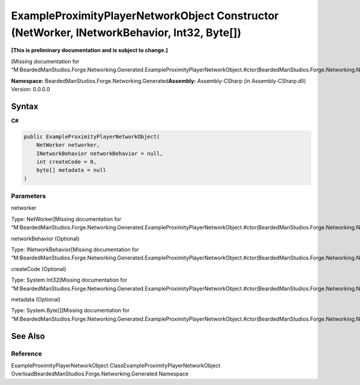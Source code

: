 ExampleProximityPlayerNetworkObject Constructor (NetWorker, INetworkBehavior, Int32, Byte[])
============================================================================================

**[This is preliminary documentation and is subject to change.]**

[Missing documentation for
“M:BeardedManStudios.Forge.Networking.Generated.ExampleProximityPlayerNetworkObject.#ctor(BeardedManStudios.Forge.Networking.NetWorker,BeardedManStudios.Forge.Networking.INetworkBehavior,System.Int32,System.Byte[])”]

**Namespace:** BeardedManStudios.Forge.Networking.Generated\ **Assembly:** Assembly-CSharp
(in Assembly-CSharp.dll) Version: 0.0.0.0

Syntax
------

**C#**\ 

.. code:: c#

   public ExampleProximityPlayerNetworkObject(
       NetWorker networker,
       INetworkBehavior networkBehavior = null,
       int createCode = 0,
       byte[] metadata = null
   )

Parameters
~~~~~~~~~~

 

.. raw:: html

   <dl>

.. raw:: html

   <dt>

networker

.. raw:: html

   </dt>

.. raw:: html

   <dd>

Type: NetWorker[Missing documentation for
“M:BeardedManStudios.Forge.Networking.Generated.ExampleProximityPlayerNetworkObject.#ctor(BeardedManStudios.Forge.Networking.NetWorker,BeardedManStudios.Forge.Networking.INetworkBehavior,System.Int32,System.Byte[])”]

.. raw:: html

   </dd>

.. raw:: html

   <dt>

networkBehavior (Optional)

.. raw:: html

   </dt>

.. raw:: html

   <dd>

Type: INetworkBehavior[Missing documentation for
“M:BeardedManStudios.Forge.Networking.Generated.ExampleProximityPlayerNetworkObject.#ctor(BeardedManStudios.Forge.Networking.NetWorker,BeardedManStudios.Forge.Networking.INetworkBehavior,System.Int32,System.Byte[])”]

.. raw:: html

   </dd>

.. raw:: html

   <dt>

createCode (Optional)

.. raw:: html

   </dt>

.. raw:: html

   <dd>

Type: System.Int32[Missing documentation for
“M:BeardedManStudios.Forge.Networking.Generated.ExampleProximityPlayerNetworkObject.#ctor(BeardedManStudios.Forge.Networking.NetWorker,BeardedManStudios.Forge.Networking.INetworkBehavior,System.Int32,System.Byte[])”]

.. raw:: html

   </dd>

.. raw:: html

   <dt>

metadata (Optional)

.. raw:: html

   </dt>

.. raw:: html

   <dd>

Type: System.Byte[][Missing documentation for
“M:BeardedManStudios.Forge.Networking.Generated.ExampleProximityPlayerNetworkObject.#ctor(BeardedManStudios.Forge.Networking.NetWorker,BeardedManStudios.Forge.Networking.INetworkBehavior,System.Int32,System.Byte[])”]

.. raw:: html

   </dd>

.. raw:: html

   </dl>

See Also
--------

Reference
~~~~~~~~~

ExampleProximityPlayerNetworkObject
ClassExampleProximityPlayerNetworkObject
OverloadBeardedManStudios.Forge.Networking.Generated Namespace
